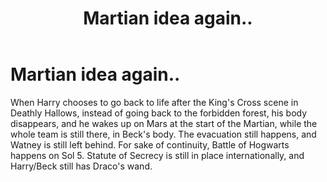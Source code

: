 #+TITLE: Martian idea again..

* Martian idea again..
:PROPERTIES:
:Author: F3Krazy
:Score: 0
:DateUnix: 1585347856.0
:DateShort: 2020-Mar-28
:FlairText: Prompt
:END:
When Harry chooses to go back to life after the King's Cross scene in Deathly Hallows, instead of going back to the forbidden forest, his body disappears, and he wakes up on Mars at the start of the Martian, while the whole team is still there, in Beck's body. The evacuation still happens, and Watney is still left behind. For sake of continuity, Battle of Hogwarts happens on Sol 5. Statute of Secrecy is still in place internationally, and Harry/Beck still has Draco's wand.

